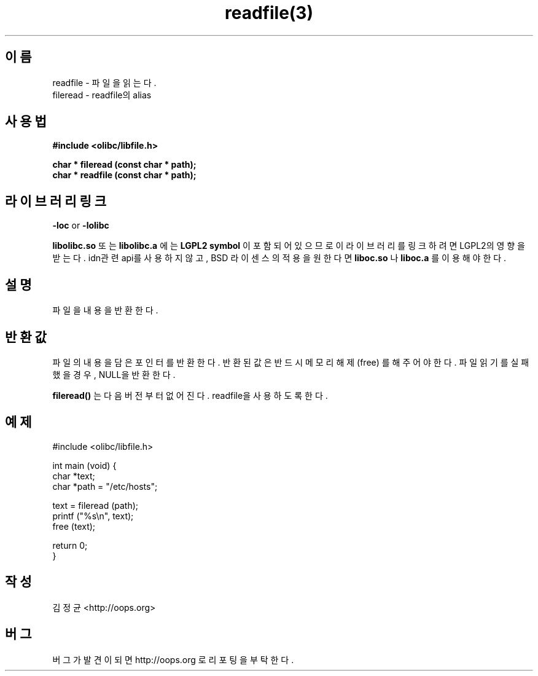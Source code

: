 .TH readfile(3) 2011-03-16 "Linux Manpage" "OOPS Library's Manual"
.\" Process with
.\" nroff -man readfile.3
.\" 2011-03-16 JoungKyun Kim <htt://oops.org>
.\" $Id: readfile.3,v 1.1 2011-03-16 11:35:16 oops Exp $
.SH 이름
readfile \- 파일을 읽는다.
.br
fileread \- readfile의 alias

.SH 사용법
.B #include <olibc/libfile.h>
.sp
.BI "char * fileread (const char * path);"
.br
.BI "char * readfile (const char * path);"

.SH 라이브러리 링크
.B \-loc
or
.B \-lolibc
.br

.B libolibc.so
또는
.B libolibc.a
에는
.BI "LGPL2 symbol"
이 포함되어 있으므로 이 라이브러리를
링크하려면 LGPL2의 영향을 받는다. idn관련 api를 사용하지 않고, BSD 라이센스의 적용을
원한다면
.B liboc.so
나
.B liboc.a
를 이용해야 한다.

.SH 설명
파일을 내용을 반환한다.

.SH 반환값
파일의 내용을 담은 포인터를 반환한다. 반환된 값은 반드시 메모리
해제 (free) 를 해 주어야 한다. 파일 읽기를 실패했을 경우, NULL을
반환한다.

.BI fileread()
는 다음 버전 부터 없어진다. readfile을 사용하도록 한다.

.SH 예제
.nf
#include <olibc/libfile.h>

int main (void) {
    char *text;
    char *path = "/etc/hosts";

    text = fileread (path);
    printf ("%s\\n", text);
    free (text);

    return 0;
}
.fi

.SH 작성
김정균 <http://oops.org>

.SH 버그
버그가 발견이 되면 http://oops.org 로 리포팅을 부탁한다.
